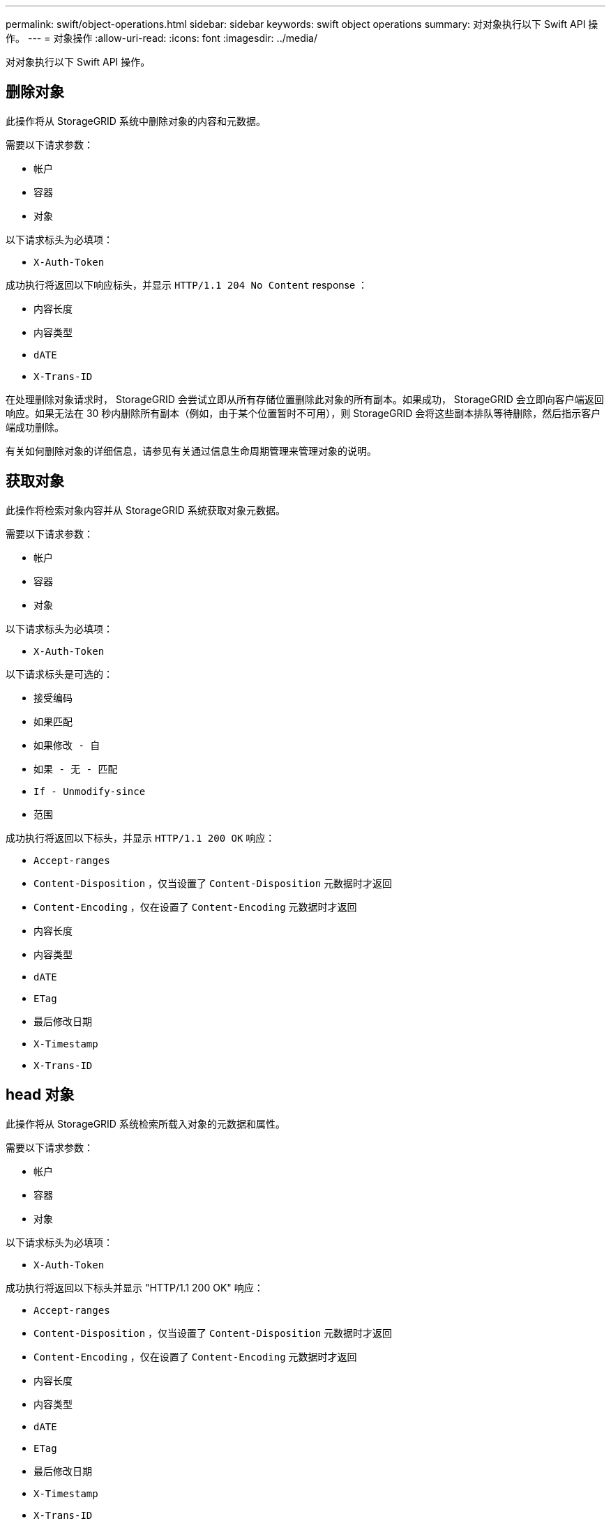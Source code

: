 ---
permalink: swift/object-operations.html 
sidebar: sidebar 
keywords: swift object operations 
summary: 对对象执行以下 Swift API 操作。 
---
= 对象操作
:allow-uri-read: 
:icons: font
:imagesdir: ../media/


[role="lead"]
对对象执行以下 Swift API 操作。



== 删除对象

此操作将从 StorageGRID 系统中删除对象的内容和元数据。

需要以下请求参数：

* `帐户`
* `容器`
* `对象`


以下请求标头为必填项：

* `X-Auth-Token`


成功执行将返回以下响应标头，并显示 `HTTP/1.1 204 No Content` response ：

* `内容长度`
* `内容类型`
* `dATE`
* `X-Trans-ID`


在处理删除对象请求时， StorageGRID 会尝试立即从所有存储位置删除此对象的所有副本。如果成功， StorageGRID 会立即向客户端返回响应。如果无法在 30 秒内删除所有副本（例如，由于某个位置暂时不可用），则 StorageGRID 会将这些副本排队等待删除，然后指示客户端成功删除。

有关如何删除对象的详细信息，请参见有关通过信息生命周期管理来管理对象的说明。



== 获取对象

此操作将检索对象内容并从 StorageGRID 系统获取对象元数据。

需要以下请求参数：

* `帐户`
* `容器`
* `对象`


以下请求标头为必填项：

* `X-Auth-Token`


以下请求标头是可选的：

* `接受编码`
* `如果匹配`
* `如果修改 - 自`
* `如果 - 无 - 匹配`
* `If - Unmodify-since`
* `范围`


成功执行将返回以下标头，并显示 `HTTP/1.1 200 OK` 响应：

* `Accept-ranges`
* `Content-Disposition` ，仅当设置了 `Content-Disposition` 元数据时才返回
* `Content-Encoding` ，仅在设置了 `Content-Encoding` 元数据时才返回
* `内容长度`
* `内容类型`
* `dATE`
* `ETag`
* `最后修改日期`
* `X-Timestamp`
* `X-Trans-ID`




== head 对象

此操作将从 StorageGRID 系统检索所载入对象的元数据和属性。

需要以下请求参数：

* `帐户`
* `容器`
* `对象`


以下请求标头为必填项：

* `X-Auth-Token`


成功执行将返回以下标头并显示 "HTTP/1.1 200 OK" 响应：

* `Accept-ranges`
* `Content-Disposition` ，仅当设置了 `Content-Disposition` 元数据时才返回
* `Content-Encoding` ，仅在设置了 `Content-Encoding` 元数据时才返回
* `内容长度`
* `内容类型`
* `dATE`
* `ETag`
* `最后修改日期`
* `X-Timestamp`
* `X-Trans-ID`




== PUT 对象

此操作将使用数据和元数据创建新对象，或者将现有对象替换为 StorageGRID 系统中的数据和元数据。

StorageGRID 支持大小高达 5 TiB （ 5 ， 497 ， 556 ， 138 ， 880 字节）的对象。


IMPORTANT: 冲突的客户端请求（例如，两个客户端写入同一密钥）将以 " 最新成功 " 为基础进行解决。" 最新赢单 " 评估的时间取决于 StorageGRID 系统何时完成给定请求，而不是 Swift 客户端何时开始操作。

需要以下请求参数：

* `帐户`
* `容器`
* `对象`


以下请求标头为必填项：

* `X-Auth-Token`


以下请求标头是可选的：

* `内容处置`
* `内容编码`
+
如果 ILM 规则要求适用场景 对象根据大小筛选对象并在载入时使用同步放置（即用于载入行为的平衡或严格选项），请勿使用分块 `内容编码` 。

* `传输编码`
+
如果 ILM 规则要求适用场景 对象根据大小筛选对象并在载入时使用同步放置（即用于载入行为的平衡或严格选项），请勿使用压缩或分块 `Transfer-Encoding` 。

* `内容长度`
+
如果 ILM 规则按大小筛选对象并在载入时使用同步放置，则必须指定 `Content-L长度` 。

+

NOTE: 如果您未遵循 `内容编码` ， `传输编码` 和 `内容长度` 的这些准则，则 StorageGRID 必须先保存此对象，然后才能确定对象大小并应用 ILM 规则。换言之， StorageGRID 必须默认为在载入时创建对象的临时副本。也就是说， StorageGRID 必须对载入行为使用双提交选项。

+
有关同步放置和 ILM 规则的详细信息，请参见有关通过信息生命周期管理来管理对象的说明。

* `内容类型`
* `ETag`
* `X-Object-Meta-< 名称 \>` （对象相关元数据）
+
如果要使用 * 用户定义的创建时间 * 选项作为 ILM 规则的参考时间，则必须将该值存储在名为 `X-Object-Meta-creation-time` 的用户定义标题中。例如：

+
[listing]
----
X-Object-Meta-Creation-Time: 1443399726
----
+
自 1970 年 1 月 1 日以来，此字段的评估值为秒。

* `X-Storage-Class ： reduced 冗余`
+
如果与所载入对象匹配的 ILM 规则指定了双重提交或平衡的载入行为，则此标头会影响 StorageGRID 创建的对象副本数。

+
** * 双提交 * ：如果 ILM 规则为载入行为指定了双提交选项，则 StorageGRID 会在载入对象时创建一个临时副本（单个提交）。
** * 已平衡 * ：如果 ILM 规则指定 Balified 选项，则只有在系统无法立即创建规则中指定的所有副本时， StorageGRID 才会创建一个临时副本。如果 StorageGRID 可以执行同步放置，则此标头不起作用。
+
如果与 `re匹配的 ILM 规则创建了一个复制副本，则最好使用` created_redundancy 标头。在这种情况下，使用 `recreated_redundancy` 可以避免在每次载入操作中不必要地创建和删除额外的对象副本。

+
在其他情况下，不建议使用 `re部冗余` 标头，因为这样会增加载入期间丢失对象数据的风险。例如，如果最初将单个副本存储在发生故障的存储节点上，而此存储节点未能进行 ILM 评估，则可能会丢失数据。

+

IMPORTANT: 在任何一段时间内只复制一个副本会使数据面临永久丢失的风险。如果某个对象只存在一个复制副本，则在存储节点出现故障或出现严重错误时，该对象将丢失。在升级等维护过程中，您还会暂时失去对对象的访问权限。



+
请注意，指定 `recreated_redundancy` 仅会影响首次载入对象时创建的副本数。它不会影响在活动 ILM 策略评估对象时创建的对象副本数，也不会导致数据在 StorageGRID 系统中以较低的冗余级别存储。



成功执行将返回以下标头，并显示 "HTTP/1.1 201 Created " 响应：

* `内容长度`
* `内容类型`
* `dATE`
* `ETag`
* `最后修改日期`
* `X-Trans-ID`


xref:../ilm/index.adoc[使用 ILM 管理对象]

xref:monitoring-and-auditing-operations.adoc[监控和审核操作]
